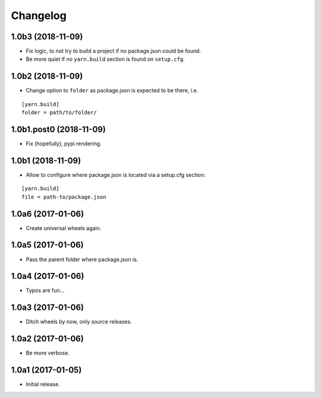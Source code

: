 Changelog
=========

1.0b3 (2018-11-09)
------------------

- Fix logic, to not try to build a project if no package.json could be found.

- Be more quiet if no ``yarn.build`` section is found on ``setup.cfg``.

1.0b2 (2018-11-09)
------------------

- Change option to ``folder`` as package.json is expected to be there, i.e.

::

    [yarn.build]
    folder = path/to/folder/

1.0b1.post0 (2018-11-09)
------------------------

- Fix (hopefully), pypi rendering.

1.0b1 (2018-11-09)
------------------

- Allow to configure where package.json is located via a setup.cfg section:

::

    [yarn.build]
    file = path-to/package.json

1.0a6 (2017-01-06)
------------------
- Create universal wheels again.

1.0a5 (2017-01-06)
------------------
- Pass the parent folder where package.json is.

1.0a4 (2017-01-06)
------------------
- Typos are fun...

1.0a3 (2017-01-06)
------------------
- Ditch wheels by now, only source releases.

1.0a2 (2017-01-06)
------------------
- Be more verbose.

1.0a1 (2017-01-05)
------------------
- Initial release.
